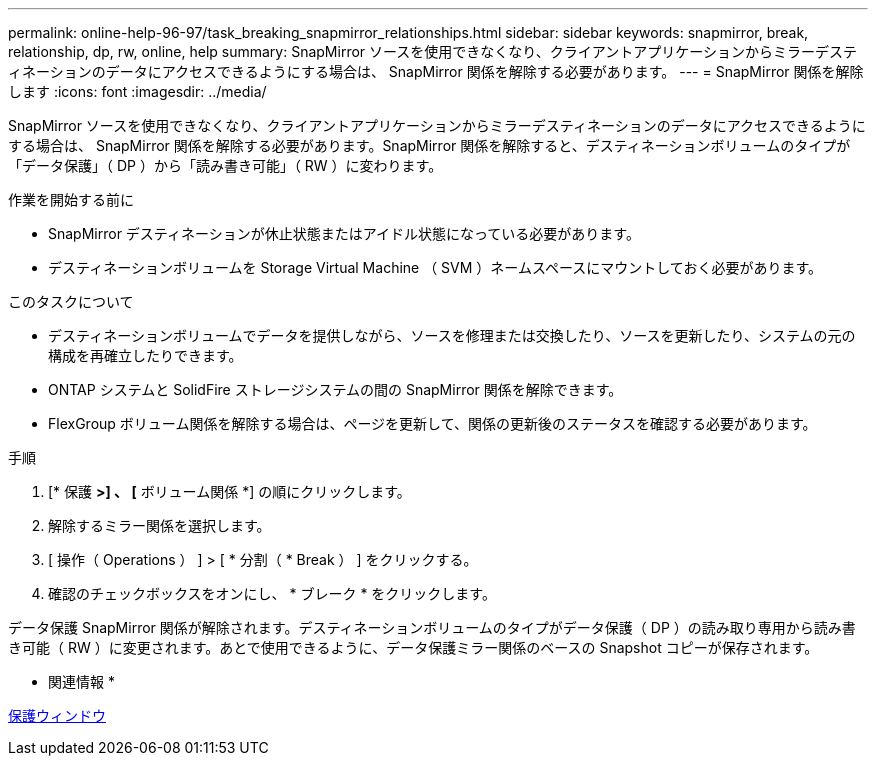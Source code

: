 ---
permalink: online-help-96-97/task_breaking_snapmirror_relationships.html 
sidebar: sidebar 
keywords: snapmirror, break, relationship, dp, rw, online, help 
summary: SnapMirror ソースを使用できなくなり、クライアントアプリケーションからミラーデスティネーションのデータにアクセスできるようにする場合は、 SnapMirror 関係を解除する必要があります。 
---
= SnapMirror 関係を解除します
:icons: font
:imagesdir: ../media/


[role="lead"]
SnapMirror ソースを使用できなくなり、クライアントアプリケーションからミラーデスティネーションのデータにアクセスできるようにする場合は、 SnapMirror 関係を解除する必要があります。SnapMirror 関係を解除すると、デスティネーションボリュームのタイプが「データ保護」（ DP ）から「読み書き可能」（ RW ）に変わります。

.作業を開始する前に
* SnapMirror デスティネーションが休止状態またはアイドル状態になっている必要があります。
* デスティネーションボリュームを Storage Virtual Machine （ SVM ）ネームスペースにマウントしておく必要があります。


.このタスクについて
* デスティネーションボリュームでデータを提供しながら、ソースを修理または交換したり、ソースを更新したり、システムの元の構成を再確立したりできます。
* ONTAP システムと SolidFire ストレージシステムの間の SnapMirror 関係を解除できます。
* FlexGroup ボリューム関係を解除する場合は、ページを更新して、関係の更新後のステータスを確認する必要があります。


.手順
. [* 保護 *>] 、 [* ボリューム関係 *] の順にクリックします。
. 解除するミラー関係を選択します。
. [ 操作（ Operations ） ] > [ * 分割（ * Break ） ] をクリックする。
. 確認のチェックボックスをオンにし、 * ブレーク * をクリックします。


データ保護 SnapMirror 関係が解除されます。デスティネーションボリュームのタイプがデータ保護（ DP ）の読み取り専用から読み書き可能（ RW ）に変更されます。あとで使用できるように、データ保護ミラー関係のベースの Snapshot コピーが保存されます。

* 関連情報 *

xref:reference_protection_window.adoc[保護ウィンドウ]
